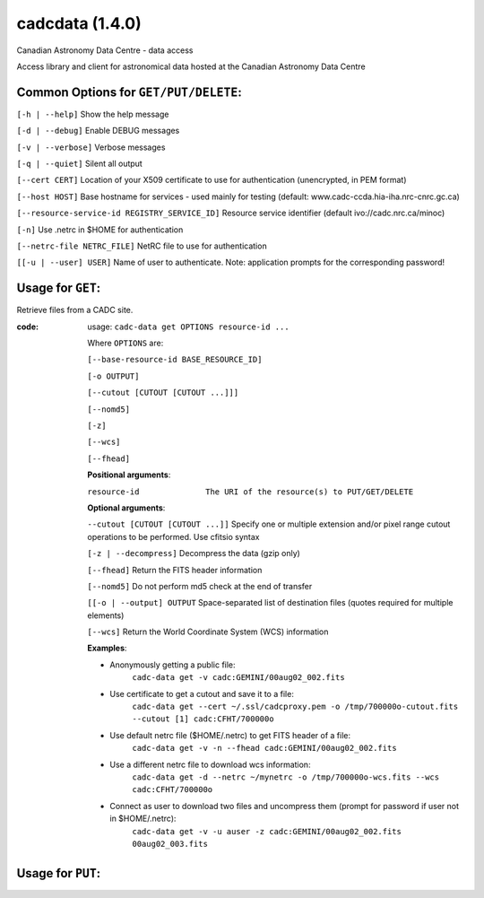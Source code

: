 cadcdata (1.4.0) 
========

.. image:: https://img.shields.io/pypi/v/cadcdata.svg   
    :target: https://pypi.python.org/pypi/cadcdata

Canadian Astronomy Data Centre - data access

Access library and client for astronomical data hosted at the Canadian Astronomy Data Centre



Common Options for ``GET/PUT/DELETE``:
~~~~~~~~~~~~~~~~~~~~~~~~~~~~~~~~~~~~~~

``[-h | --help]``   Show the help message

``[-d | --debug]``   Enable DEBUG messages

``[-v | --verbose]`` Verbose messages

``[-q | --quiet]``   Silent all output

``[--cert CERT]``    Location of your X509 certificate to use for authentication (unencrypted, in PEM format)

``[--host HOST]``    Base hostname for services - used mainly for testing (default: www.cadc-ccda.hia-iha.nrc-cnrc.gc.ca)

``[--resource-service-id REGISTRY_SERVICE_ID]`` Resource service identifier (default ivo://cadc.nrc.ca/minoc)

``[-n]``              Use .netrc in $HOME for authentication

``[--netrc-file NETRC_FILE]``  NetRC file to use for authentication

``[[-u | --user] USER]``    Name of user to authenticate. Note: application prompts for the corresponding password!


Usage for ``GET``:
~~~~~~~~~~~~~~~~~~

Retrieve files from a CADC site.

:code:
    usage: ``cadc-data get OPTIONS resource-id ...``

    Where ``OPTIONS`` are:
    
    ``[--base-resource-id BASE_RESOURCE_ID]``

    ``[-o OUTPUT]``
    
    ``[--cutout [CUTOUT [CUTOUT ...]]]``
    
    ``[--nomd5]``

    ``[-z]``

    ``[--wcs]``
    
    ``[--fhead]``

    

    **Positional arguments**:
    
    ``resource-id              The URI of the resource(s) to PUT/GET/DELETE``


    **Optional arguments**:

    ``--cutout [CUTOUT [CUTOUT ...]]`` Specify one or multiple extension and/or pixel range cutout operations to be performed. Use cfitsio syntax

    ``[-z | --decompress]``  Decompress the data (gzip only)

    ``[--fhead]``         Return the FITS header information

    ``[--nomd5]``         Do not perform md5 check at the end of transfer

    ``[[-o | --output] OUTPUT``  Space-separated list of destination files (quotes required for multiple elements)

    ``[--wcs]``           Return the World Coordinate System (WCS) information


    **Examples**:
    
    - Anonymously getting a public file: 
        ``cadc-data get -v cadc:GEMINI/00aug02_002.fits``

    - Use certificate to get a cutout and save it to a file:
        ``cadc-data get --cert ~/.ssl/cadcproxy.pem -o /tmp/700000o-cutout.fits --cutout [1] cadc:CFHT/700000o``

    - Use default netrc file ($HOME/.netrc) to get FITS header of a file:
        ``cadc-data get -v -n --fhead cadc:GEMINI/00aug02_002.fits``

    - Use a different netrc file to download wcs information:
        ``cadc-data get -d --netrc ~/mynetrc -o /tmp/700000o-wcs.fits --wcs cadc:CFHT/700000o``

    - Connect as user to download two files and uncompress them (prompt for password if user not in $HOME/.netrc):
        ``cadc-data get -v -u auser -z cadc:GEMINI/00aug02_002.fits 00aug02_003.fits``



Usage for ``PUT``:
~~~~~~~~~~~~~~~~~~
